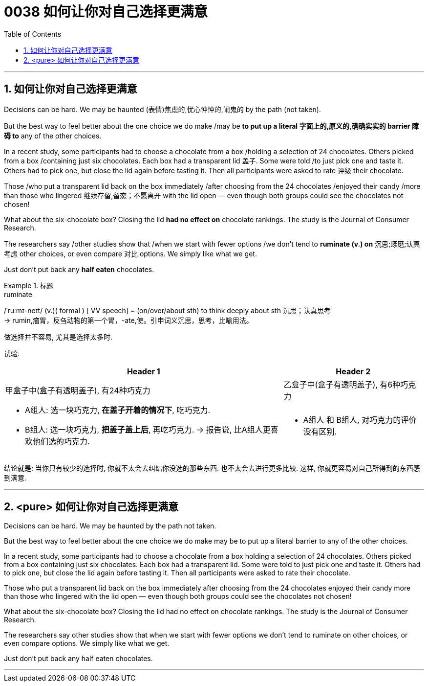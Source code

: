 
= 0038 如何让你对自己选择更满意
:toc: left
:toclevels: 3
:sectnums:

'''

== 如何让你对自己选择更满意

Decisions can be hard. We may be haunted (表情)焦虑的,忧心忡忡的,闹鬼的 by the path (not taken).

But the best way to feel better about the one choice we do make /may be *to put up a literal 字面上的,原义的,确确实实的 barrier 障碍 to* any of the other choices.

In a recent study, some participants had to choose a chocolate from a box /holding a selection of 24 chocolates. Others picked from a box /containing just six chocolates. Each box had a transparent lid 盖子. Some were told /to just pick one and taste it. Others had to pick one, but close the lid again before tasting it. Then all participants were asked to rate 评级 their chocolate.

Those /who [underline]#put# a transparent lid [underline]#back# on the box immediately /after choosing from the 24 chocolates /enjoyed their candy /more than those who lingered 继续存留,留恋；不愿离开 with the lid open — even though both groups could see the chocolates not chosen!

What about the six-chocolate box? Closing the lid *had no effect on* chocolate rankings. The study is the Journal of Consumer Research.

The researchers say /other studies show that /when we start with fewer options /we don't tend to *ruminate (v.) on* 沉思;琢磨;认真考虑 other choices, or even compare 对比 options. We simply like what we get.

Just don't put back any *half eaten* chocolates.


.标题
====
.ruminate
/ˈruːmɪ-neɪt/ (v.)( formal ) [ VV speech] ~ (on/over/about sth) to think deeply about sth 沉思；认真思考 +
-> rumin,瘤胃，反刍动物的第一个胃，-ate,使。引申词义沉思，思考，比喻用法。

做选择并不容易, 尤其是选择太多时.

试验:
[options="autowidth" cols="1a,1a"]
|===
|Header 1 |Header 2

|甲盒子中(盒子有透明盖子), 有24种巧克力
|乙盒子中(盒子有透明盖子), 有6种巧克力

|- A组人: 选一块巧克力, *在盖子开着的情况下*, 吃巧克力.
- B组人: 选一块巧克力, *把盖子盖上后*, 再吃巧克力. -> 报告说, 比A组人更喜欢他们选的巧克力.
|- A组人 和 B组人, 对巧克力的评价没有区别.
|===

结论就是: 当你只有较少的选择时, 你就不太会去纠结你没选的那些东西. 也不太会去进行更多比较. 这样, 你就更容易对自己所得到的东西感到满意.
====



'''

== <pure> 如何让你对自己选择更满意


Decisions can be hard. We may be haunted by the path not taken.

But the best way to feel better about the one choice we do make may be to put up a literal barrier to any of the other choices.

In a recent study, some participants had to choose a chocolate from a box holding a selection of 24 chocolates. Others picked from a box containing just six chocolates. Each box had a transparent lid. Some were told to just pick one and taste it. Others had to pick one, but close the lid again before tasting it. Then all participants were asked to rate their chocolate.

Those who [underline]#put# a transparent lid [underline]#back# on the box immediately after choosing from the 24 chocolates enjoyed their candy more than those who lingered with the lid open — even though both groups could see the chocolates not chosen!

What about the six-chocolate box? Closing the lid had no effect on chocolate rankings. The study is the Journal of Consumer Research.

The researchers say other studies show that when we start with fewer options we don't tend to ruminate on other choices, or even compare options. We simply like what we get.

Just don't put back any half eaten chocolates.

'''



